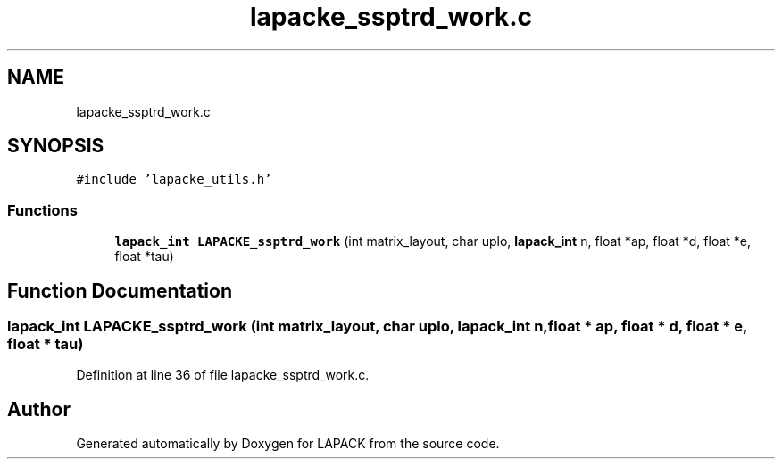 .TH "lapacke_ssptrd_work.c" 3 "Tue Nov 14 2017" "Version 3.8.0" "LAPACK" \" -*- nroff -*-
.ad l
.nh
.SH NAME
lapacke_ssptrd_work.c
.SH SYNOPSIS
.br
.PP
\fC#include 'lapacke_utils\&.h'\fP
.br

.SS "Functions"

.in +1c
.ti -1c
.RI "\fBlapack_int\fP \fBLAPACKE_ssptrd_work\fP (int matrix_layout, char uplo, \fBlapack_int\fP n, float *ap, float *d, float *e, float *tau)"
.br
.in -1c
.SH "Function Documentation"
.PP 
.SS "\fBlapack_int\fP LAPACKE_ssptrd_work (int matrix_layout, char uplo, \fBlapack_int\fP n, float * ap, float * d, float * e, float * tau)"

.PP
Definition at line 36 of file lapacke_ssptrd_work\&.c\&.
.SH "Author"
.PP 
Generated automatically by Doxygen for LAPACK from the source code\&.
